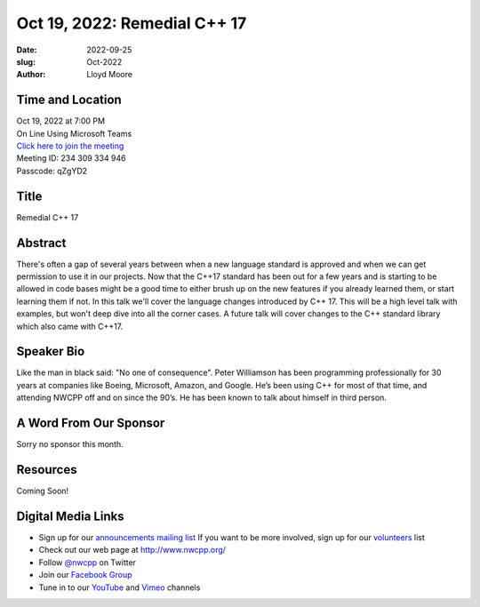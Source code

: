 Oct 19, 2022: Remedial C++ 17
##################################################################################

:date: 2022-09-25
:slug: Oct-2022
:author: Lloyd Moore

Time and Location
~~~~~~~~~~~~~~~~~
| Oct 19, 2022 at 7:00 PM
| On Line Using Microsoft Teams
| `Click here to join the meeting <https://teams.microsoft.com/l/meetup-join/19%3a__Wz9Jgw-mLgNyP6-DvSPuYdBCN8TvSfeZL6C_QS9Z01%40thread.tacv2/1664646712879?context=%7b%22Tid%22%3a%22fd66e145-f04c-469d-a568-c58090f00b63%22%2c%22Oid%22%3a%2281b13566-99fa-4534-a06e-662365d4f0d9%22%7d>`_
| Meeting ID: 234 309 334 946 
| Passcode: qZgYD2

Title
~~~~~
Remedial C++ 17

Abstract
~~~~~~~~~
There's often a gap of several years between when a new language standard is approved and when we can get permission to use it in our projects.  Now that the C++17 standard has been out for a few years and is starting to be allowed in code bases might be a good time to either brush up on the new features if you already learned them, or start learning them if not.  In this talk we'll cover the language changes introduced by C++ 17.  This will be a high level talk with examples, but won't deep dive into all the corner cases.  A future talk will cover changes to the C++ standard library which also came with C++17.

Speaker Bio
~~~~~~~~~~~
Like the man in black said: "No one of consequence". Peter Williamson has been programming professionally for 30 years at companies like Boeing, Microsoft, Amazon, and Google. He’s been using C++ for most of that time, and attending NWCPP off and on since the 90’s. He has been known to talk about himself in third person.

A Word From Our Sponsor
~~~~~~~~~~~~~~~~~~~~~~~
Sorry no sponsor this month.

Resources
~~~~~~~~~
Coming Soon!

Digital Media Links
~~~~~~~~~~~~~~~~~~~
* Sign up for our `announcements mailing list <http://groups.google.com/group/NwcppAnnounce>`_ If you want to be more involved, sign up for our `volunteers <http://groups.google.com/group/nwcpp-volunteers>`_ list
* Check out our web page at http://www.nwcpp.org/
* Follow `@nwcpp <http://twitter.com/nwcpp>`_ on Twitter
* Join our `Facebook Group <https://www.facebook.com/groups/344125680930/>`_
* Tune in to our `YouTube <http://www.youtube.com/user/NWCPP>`_ and `Vimeo <https://vimeo.com/nwcpp>`_ channels

